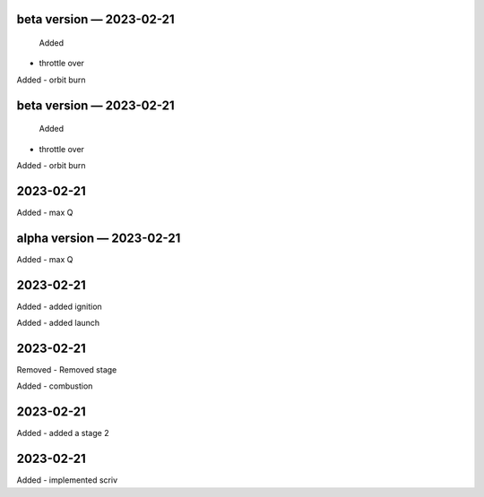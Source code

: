 
beta version — 2023-02-21
=========================

 Added
- throttle over

Added
- orbit burn

beta version — 2023-02-21
=========================

 Added
- throttle over

Added
- orbit burn

2023-02-21
==========

Added
- max Q

alpha version — 2023-02-21
==========================

Added
- max Q

2023-02-21
==========

Added
- added ignition

Added
- added launch

2023-02-21
==========

Removed
- Removed stage

Added
- combustion

2023-02-21
==========

Added
- added a stage 2

2023-02-21
==========

Added
- implemented scriv
